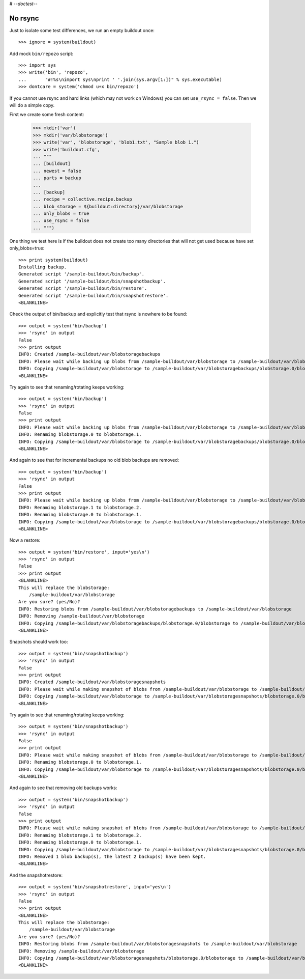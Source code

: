 # -*-doctest-*-

No rsync
========

Just to isolate some test differences, we run an empty buildout once::

    >>> ignore = system(buildout)

Add mock ``bin/repozo`` script::

    >>> import sys
    >>> write('bin', 'repozo',
    ...       "#!%s\nimport sys\nprint ' '.join(sys.argv[1:])" % sys.executable)
    >>> dontcare = system('chmod u+x bin/repozo')

If you cannot use rsync and hard links (which may not work on Windows)
you can set ``use_rsync = false``.  Then we will do a simple copy.

First we create some fresh content:

    >>> mkdir('var')
    >>> mkdir('var/blobstorage')
    >>> write('var', 'blobstorage', 'blob1.txt', "Sample blob 1.")
    >>> write('buildout.cfg',
    ... """
    ... [buildout]
    ... newest = false
    ... parts = backup
    ...
    ... [backup]
    ... recipe = collective.recipe.backup
    ... blob_storage = ${buildout:directory}/var/blobstorage
    ... only_blobs = true
    ... use_rsync = false
    ... """)

One thing we test here is if the buildout does not create too many
directories that will not get used because have set only_blobs=true::

    >>> print system(buildout)
    Installing backup.
    Generated script '/sample-buildout/bin/backup'.
    Generated script '/sample-buildout/bin/snapshotbackup'.
    Generated script '/sample-buildout/bin/restore'.
    Generated script '/sample-buildout/bin/snapshotrestore'.
    <BLANKLINE>

Check the output of bin/backup and explicitly test that rsync is
nowhere to be found::

    >>> output = system('bin/backup')
    >>> 'rsync' in output
    False
    >>> print output
    INFO: Created /sample-buildout/var/blobstoragebackups
    INFO: Please wait while backing up blobs from /sample-buildout/var/blobstorage to /sample-buildout/var/blobstoragebackups
    INFO: Copying /sample-buildout/var/blobstorage to /sample-buildout/var/blobstoragebackups/blobstorage.0/blobstorage
    <BLANKLINE>

Try again to see that renaming/rotating keeps working::

    >>> output = system('bin/backup')
    >>> 'rsync' in output
    False
    >>> print output
    INFO: Please wait while backing up blobs from /sample-buildout/var/blobstorage to /sample-buildout/var/blobstoragebackups
    INFO: Renaming blobstorage.0 to blobstorage.1.
    INFO: Copying /sample-buildout/var/blobstorage to /sample-buildout/var/blobstoragebackups/blobstorage.0/blobstorage
    <BLANKLINE>

And again to see that for incremental backups no old blob backups are removed::

    >>> output = system('bin/backup')
    >>> 'rsync' in output
    False
    >>> print output
    INFO: Please wait while backing up blobs from /sample-buildout/var/blobstorage to /sample-buildout/var/blobstoragebackups
    INFO: Renaming blobstorage.1 to blobstorage.2.
    INFO: Renaming blobstorage.0 to blobstorage.1.
    INFO: Copying /sample-buildout/var/blobstorage to /sample-buildout/var/blobstoragebackups/blobstorage.0/blobstorage
    <BLANKLINE>

Now a restore::

    >>> output = system('bin/restore', input='yes\n')
    >>> 'rsync' in output
    False
    >>> print output
    <BLANKLINE>
    This will replace the blobstorage:
        /sample-buildout/var/blobstorage
    Are you sure? (yes/No)?
    INFO: Restoring blobs from /sample-buildout/var/blobstoragebackups to /sample-buildout/var/blobstorage
    INFO: Removing /sample-buildout/var/blobstorage
    INFO: Copying /sample-buildout/var/blobstoragebackups/blobstorage.0/blobstorage to /sample-buildout/var/blobstorage
    <BLANKLINE>

Snapshots should work too::

    >>> output = system('bin/snapshotbackup')
    >>> 'rsync' in output
    False
    >>> print output
    INFO: Created /sample-buildout/var/blobstoragesnapshots
    INFO: Please wait while making snapshot of blobs from /sample-buildout/var/blobstorage to /sample-buildout/var/blobstoragesnapshots
    INFO: Copying /sample-buildout/var/blobstorage to /sample-buildout/var/blobstoragesnapshots/blobstorage.0/blobstorage
    <BLANKLINE>

Try again to see that renaming/rotating keeps working::

    >>> output = system('bin/snapshotbackup')
    >>> 'rsync' in output
    False
    >>> print output
    INFO: Please wait while making snapshot of blobs from /sample-buildout/var/blobstorage to /sample-buildout/var/blobstoragesnapshots
    INFO: Renaming blobstorage.0 to blobstorage.1.
    INFO: Copying /sample-buildout/var/blobstorage to /sample-buildout/var/blobstoragesnapshots/blobstorage.0/blobstorage
    <BLANKLINE>

And again to see that removing old backups works::

    >>> output = system('bin/snapshotbackup')
    >>> 'rsync' in output
    False
    >>> print output
    INFO: Please wait while making snapshot of blobs from /sample-buildout/var/blobstorage to /sample-buildout/var/blobstoragesnapshots
    INFO: Renaming blobstorage.1 to blobstorage.2.
    INFO: Renaming blobstorage.0 to blobstorage.1.
    INFO: Copying /sample-buildout/var/blobstorage to /sample-buildout/var/blobstoragesnapshots/blobstorage.0/blobstorage
    INFO: Removed 1 blob backup(s), the latest 2 backup(s) have been kept.
    <BLANKLINE>

And the snapshotrestore::

    >>> output = system('bin/snapshotrestore', input='yes\n')
    >>> 'rsync' in output
    False
    >>> print output
    <BLANKLINE>
    This will replace the blobstorage:
        /sample-buildout/var/blobstorage
    Are you sure? (yes/No)?
    INFO: Restoring blobs from /sample-buildout/var/blobstoragesnapshots to /sample-buildout/var/blobstorage
    INFO: Removing /sample-buildout/var/blobstorage
    INFO: Copying /sample-buildout/var/blobstoragesnapshots/blobstorage.0/blobstorage to /sample-buildout/var/blobstorage
    <BLANKLINE>
